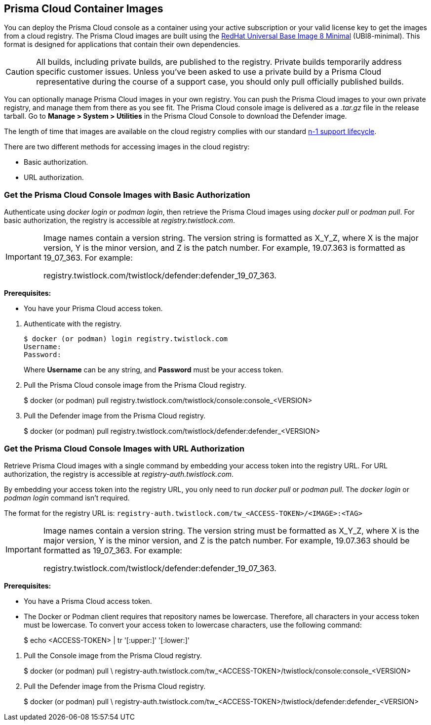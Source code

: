 == Prisma Cloud Container Images

You can deploy the Prisma Cloud console as a container using your active subscription or your valid license key to get the images from a cloud registry.
The Prisma Cloud images are built using the https://catalog.redhat.com/software/containers/ubi8/ubi-minimal/5c359a62bed8bd75a2c3fba8?gti-tabs=unauthenticated[RedHat Universal Base Image 8 Minimal] (UBI8-minimal).
This format is designed for applications that contain their own dependencies.

[CAUTION]
====
All builds, including private builds, are published to the registry.
Private builds temporarily address specific customer issues.
Unless you've been asked to use a private build by a Prisma Cloud representative during the course of a support case, you should only pull officially published builds.
====

You can optionally manage Prisma Cloud images in your own registry.
You can push the Prisma Cloud images to your own private registry, and manage them from there as you see fit.
The Prisma Cloud console image is delivered as a _.tar.gz_ file in the release tarball.
Go to *Manage > System > Utilities* in the Prisma Cloud Console to download the Defender image.

The length of time that images are available on the cloud registry complies with our standard xref:../welcome/support_lifecycle.adoc[n-1 support lifecycle].

There are two different methods for accessing images in the cloud registry:

* Basic authorization.
* URL authorization.

[.task]
=== Get the Prisma Cloud Console Images with Basic Authorization

Authenticate using _docker login_ or _podman login_, then retrieve the Prisma Cloud images using _docker pull_ or _podman pull_.
For basic authorization, the registry is accessible at _registry.twistlock.com_.

[IMPORTANT]
====
Image names contain a version string.
The version string is formatted as X_Y_Z, where X is the major version, Y is the minor version, and Z is the patch number.
For example, 19.07.363 is formatted as 19_07_363.
For example:

registry.twistlock.com/twistlock/defender:defender_19_07_363.
====

*Prerequisites:*

* You have your Prisma Cloud access token.

[.procedure]
. Authenticate with the registry.
+
[source]
====
  $ docker (or podman) login registry.twistlock.com
  Username:
  Password:
====
+
Where *Username* can be any string, and *Password* must be your access token.


. Pull the Prisma Cloud console image from the Prisma Cloud registry.
+
[source]
====
$ docker (or podman) pull registry.twistlock.com/twistlock/console:console_<VERSION>
====

. Pull the Defender image from the Prisma Cloud registry.
+
[source]
====
$ docker (or podman) pull registry.twistlock.com/twistlock/defender:defender_<VERSION>
====

[.task]
=== Get the Prisma Cloud Console Images with URL Authorization

Retrieve Prisma Cloud images with a single command by embedding your access token into the registry URL.
For URL authorization, the registry is accessible at _registry-auth.twistlock.com_.

By embedding your access token into the registry URL, you only need to run _docker pull_ or _podman pull_.
The _docker login_ or _podman login_ command isn't required.

The format for the registry URL is: `registry-auth.twistlock.com/tw_<ACCESS-TOKEN>/<IMAGE>:<TAG>`

[IMPORTANT]
====
Image names contain a version string.
The version string must be formatted as X_Y_Z, where X is the major version, Y is the minor version, and Z is the patch number.
For example, 19.07.363 should be formatted as 19_07_363.
For example:

registry.twistlock.com/twistlock/defender:defender_19_07_363.
====

*Prerequisites:*

* You have a Prisma Cloud access token.
* The Docker or Podman client requires that repository names be lowercase.
Therefore, all characters in your access token must be lowercase.
To convert your access token to lowercase characters, use the following command:
+
[source]
====
$ echo <ACCESS-TOKEN> | tr '[:upper:]' '[:lower:]'
====

[.procedure]

. Pull the Console image from the Prisma Cloud registry.
+
[source]
====
$ docker (or podman) pull \
  registry-auth.twistlock.com/tw_<ACCESS-TOKEN>/twistlock/console:console_<VERSION>
====

. Pull the Defender image from the Prisma Cloud registry.
+
[source]
====
$ docker (or podman) pull \
  registry-auth.twistlock.com/tw_<ACCESS-TOKEN>/twistlock/defender:defender_<VERSION>
====
